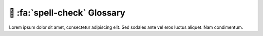 .. _gv-glossary:

🚧 :fa:`spell-check` Glossary
=============================

Lorem ipsum dolor sit amet, consectetur adipiscing elit. Sed sodales ante vel eros luctus aliquet. Nam condimentum.

.. glossary::

    Actor
        TBD

    Base Layer
        TBD

    Cell
        TBD

    Connectivity
        TBD

    Coordinate Reference System
        TBD. Abbreviated to CRS.

    Curvilinear Grid
        TBD

    Face
        TBD

    Grid
        TBD

    Land Mask
        TBD

    Manifold
        TBD

    Mesh
        TBD

    Node
        TBD

    Perceptually Uniform Colormap
        A colormap in which equal steps in data are perceived as equal steps
        in the color space.

    Point
        TBD

    Rectilinear Grid
        TBD

    Sea Mask
        TBD

    Texture Map
        TBD

    Unstructured Mesh
        TBD

    Warp
        TBD

    Warp Meridian
        TBD
